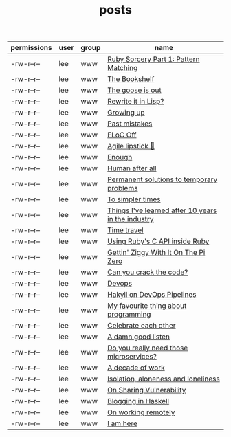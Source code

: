 #+TITLE: posts

| permissions | user | group | name |
|--+--+--+--+--|
| -rw-r--r-- | lee | www | [[file:ruby-sorcery.org][Ruby Sorcery Part 1: Pattern Matching]] |
| -rw-r--r-- | lee | www | [[file:the-bookshelf.org][The Bookshelf]] |
| -rw-r--r-- | lee | www | [[file:the-goose-is-out.org][The goose is out]] |
| -rw-r--r-- | lee | www | [[file:rewrite-it-in-lisp.org][Rewrite it in Lisp?]] |
| -rw-r--r-- | lee | www | [[file:growing-up.org][Growing up]] |
| -rw-r--r-- | lee | www | [[file:past-mistakes.org][Past mistakes]] |
| -rw-r--r-- | lee | www | [[file:floc-off.org][FLoC Off]] |
| -rw-r--r-- | lee | www | [[file:agile-lipstick.org][Agile lipstick 💄]] |
| -rw-r--r-- | lee | www | [[file:enough.org][Enough]] |
| -rw-r--r-- | lee | www | [[file:human-after-all.org][Human after all]] |
| -rw-r--r-- | lee | www | [[file:permanent-solutions-to-temporary-problems.org][Permanent solutions to temporary problems]] |
| -rw-r--r-- | lee | www | [[file:to-simpler-times.org][To simpler times]] |
| -rw-r--r-- | lee | www | [[file:things-ive-changed-my-mind-on.org][Things I've learned after 10 years in the industry]] |
| -rw-r--r-- | lee | www | [[file:time-travel.org][Time travel]] |
| -rw-r--r-- | lee | www | [[file:using-ruby-c-in-ruby.org][Using Ruby's C API inside Ruby]] |
| -rw-r--r-- | lee | www | [[file:gettin-ziggy-with-it-pi-zero.org][Gettin' Ziggy With It On The Pi Zero]] |
| -rw-r--r-- | lee | www | [[file:can-you-crack-the-code.org][Can you crack the code?]] |
| -rw-r--r-- | lee | www | [[file:devops.org][Devops]] |
| -rw-r--r-- | lee | www | [[file:hakyll-on-devops-pipelines.org][Hakyll on DevOps Pipelines]] |
| -rw-r--r-- | lee | www | [[file:my-favourite-thing-about-programming.org][My favourite thing about programming]] |
| -rw-r--r-- | lee | www | [[file:celebrate-each-other.org][Celebrate each other]] |
| -rw-r--r-- | lee | www | [[file:a-damn-good-listen.org][A damn good listen]] |
| -rw-r--r-- | lee | www | [[file:do-you-really-need-those-microservices.org][Do you really need those microservices?]] |
| -rw-r--r-- | lee | www | [[file:a-decade-of-work.org][A decade of work]] |
| -rw-r--r-- | lee | www | [[file:isolation-aloneness-and-loneliness.org][Isolation, aloneness and loneliness]] |
| -rw-r--r-- | lee | www | [[file:on-sharing-vulnerability.org][On Sharing Vulnerability]] |
| -rw-r--r-- | lee | www | [[file:blogging-in-haskell.org][Blogging in Haskell]] |
| -rw-r--r-- | lee | www | [[file:on-working-remotely.org][On working remotely]] |
| -rw-r--r-- | lee | www | [[file:i-am-here.org][I am here]] |